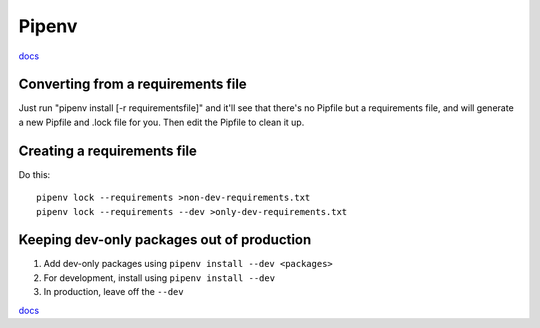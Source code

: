 Pipenv
======

`docs <https://docs.pipenv.org/>`_

Converting from a requirements file
-----------------------------------

Just run "pipenv install [-r requirementsfile]" and it'll see that there's
no Pipfile but a requirements file, and will generate a new Pipfile and .lock
file for you. Then edit the Pipfile to clean it up.

Creating a requirements file
----------------------------

Do this::

    pipenv lock --requirements >non-dev-requirements.txt
    pipenv lock --requirements --dev >only-dev-requirements.txt

Keeping dev-only packages out of production
-------------------------------------------

1) Add dev-only packages using ``pipenv install --dev <packages>``
2) For development, install using ``pipenv install --dev``
3) In production, leave off the ``--dev``

`docs <https://docs.pipenv.org/#cmdoption-pipenv-install-d>`_

